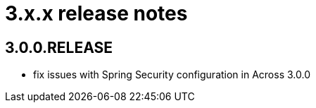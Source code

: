 = 3.x.x release notes

[#3-0-0]
== 3.0.0.RELEASE

* fix issues with Spring Security configuration in Across 3.0.0

